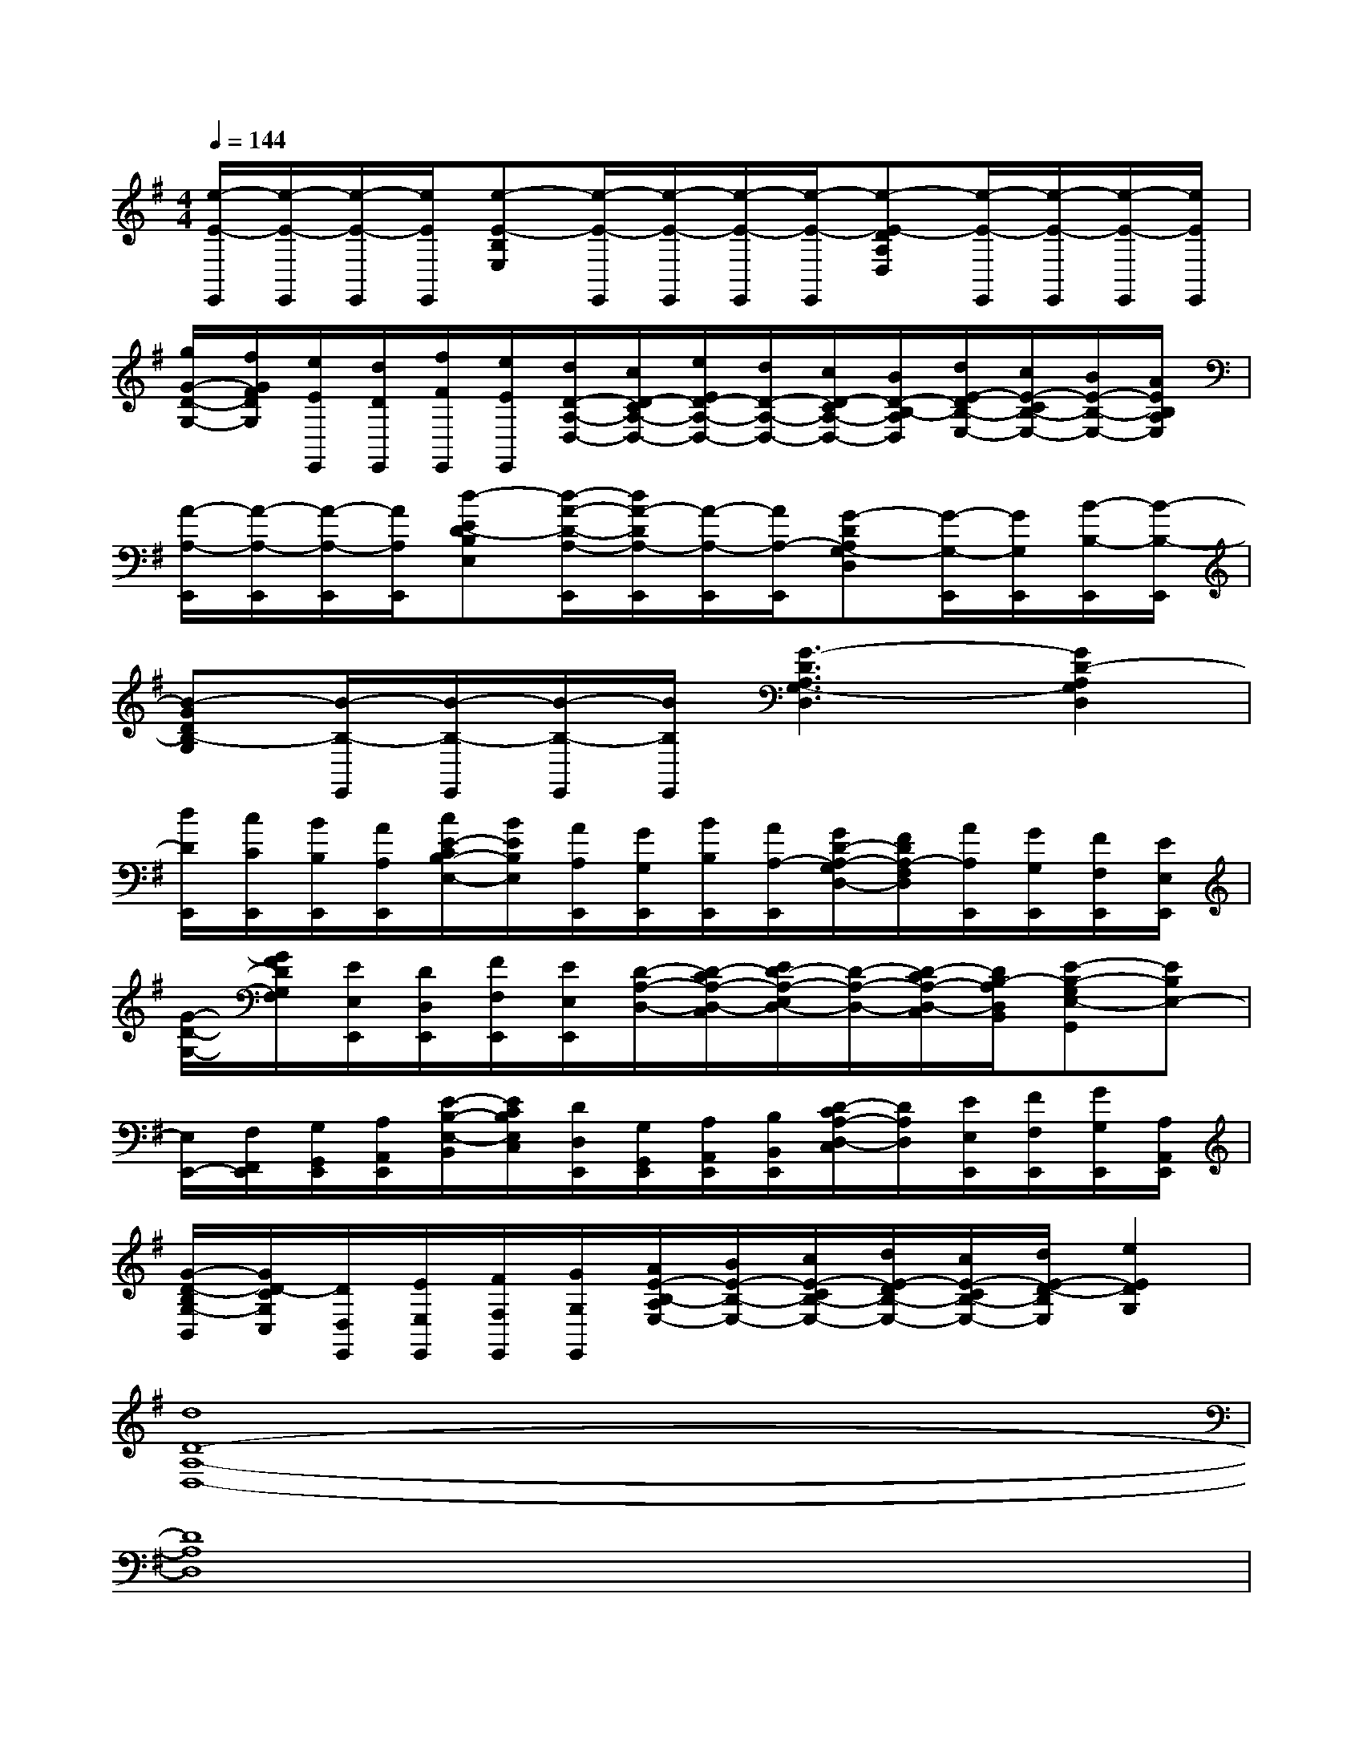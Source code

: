 X:1
T:
M:4/4
L:1/8
Q:1/4=144
K:G%1sharps
V:1
[e/2-E/2-E,,/2][e/2-E/2-E,,/2][e/2-E/2-E,,/2][e/2E/2E,,/2][e-E-B,E,][e/2-E/2-E,,/2][e/2-E/2-E,,/2][e/2-E/2-E,,/2][e/2-E/2-E,,/2][e-E-DA,D,][e/2-E/2-E,,/2][e/2-E/2-E,,/2][e/2-E/2-E,,/2][e/2E/2E,,/2]|
[g/2G/2-D/2-G,/2-][f/2G/2F/2D/2G,/2][e/2E/2E,,/2][d/2D/2E,,/2][f/2F/2E,,/2][e/2E/2E,,/2][d/2D/2-A,/2-D,/2-][c/2D/2-C/2A,/2-D,/2-][e/2E/2D/2-A,/2-D,/2-][d/2D/2-A,/2-D,/2-][c/2D/2-C/2A,/2-D,/2-][B/2D/2-B,/2-A,/2D,/2][d/2E/2-D/2B,/2-E,/2-][c/2E/2-C/2B,/2-E,/2-][B/2E/2-B,/2-E,/2-][A/2E/2B,/2A,/2E,/2]|
[A/2-A,/2-E,,/2][A/2-A,/2-E,,/2][A/2-A,/2-E,,/2][A/2A,/2E,,/2][d-ED-B,E,][d/2-A/2-D/2-A,/2-E,,/2][d/2A/2-D/2A,/2-E,,/2][A/2-A,/2-E,,/2][A/2A,/2-E,,/2][G-DA,G,-D,][G/2-G,/2-E,,/2][G/2G,/2E,,/2][B/2-B,/2-E,,/2][B/2-B,/2-E,,/2]|
[B-GDB,-G,][B/2-B,/2-E,,/2][B/2-B,/2-E,,/2][B/2-B,/2-E,,/2][B/2B,/2E,,/2][G3-D3A,3G,3-D,3][G2D2-A,2G,2D,2]|
[d/2D/2E,,/2][c/2C/2E,,/2][B/2B,/2E,,/2][A/2A,/2E,,/2][c/2E/2-C/2B,/2-E,/2-][B/2E/2B,/2E,/2][A/2A,/2E,,/2][G/2G,/2E,,/2][B/2B,/2E,,/2][A/2A,/2-E,,/2][G/2D/2-A,/2-G,/2D,/2-][F/2D/2A,/2-F,/2D,/2][A/2A,/2E,,/2][G/2G,/2E,,/2][F/2F,/2E,,/2][E/2E,/2E,,/2]|
[G/2-D/2-G,/2-][G/2F/2D/2G,/2F,/2][E/2E,/2E,,/2][D/2D,/2E,,/2][F/2F,/2E,,/2][E/2E,/2E,,/2][D/2-A,/2-D,/2-][D/2-C/2A,/2-D,/2-C,/2][E/2D/2-A,/2-E,/2D,/2-][D/2-A,/2-D,/2-][D/2-C/2A,/2-D,/2-C,/2][D/2B,/2-A,/2D,/2B,,/2][E-B,-G,E,-G,,][EB,E,-]|
[E,/2E,,/2-][F,/2F,,/2E,,/2][G,/2G,,/2E,,/2][A,/2A,,/2E,,/2][E/2-B,/2-E,/2-B,,/2][E/2C/2B,/2E,/2C,/2][D/2D,/2E,,/2][G,/2G,,/2E,,/2][A,/2A,,/2E,,/2][B,/2B,,/2E,,/2][D/2-C/2A,/2-D,/2-C,/2][D/2A,/2D,/2][E/2E,/2E,,/2][F/2F,/2E,,/2][G/2G,/2E,,/2][A,/2A,,/2E,,/2]|
[G/2-D/2-B,/2G,/2-B,,/2][G/2D/2-C/2G,/2C,/2][D/2D,/2E,,/2][E/2E,/2E,,/2][F/2F,/2E,,/2][G/2G,/2E,,/2][A/2E/2-B,/2-A,/2E,/2-][B/2E/2-B,/2-E,/2-][c/2E/2-C/2B,/2-E,/2-][d/2E/2-D/2B,/2-E,/2-][c/2E/2-C/2B,/2-E,/2-][d/2E/2-D/2-B,/2E,/2][e2E2D2G,2]|
[d8D8-A,8-D,8-]|
[D8A,8D,8]|
E,,/2E,,/2E,,/2E,,/2[EB,E,]E,,/2E,,/2E,,/2E,,/2[EB,E,]E,,/2E,,/2E,,/2E,,/2|
[DA,D,]E,,/2E,,/2E,,/2E,,/2[EB,E,]E,,/2E,,/2E,,/2E,,/2[C2G,2C,2]|
[D8-A,8-D,8-]|
[D8A,8D,8]|
E3/2-[E3/2-C3/2-][E-C-G,-][F/2-E/2-C/2G,/2-][F3/2-E3/2G,3/2][FC-]C-|
[G3/2-C3/2][G3/2-C3/2-][G-C-G,-][G-F-CG,-][GF-G,-][F/2-C/2-G,/2][F/2C/2-]C